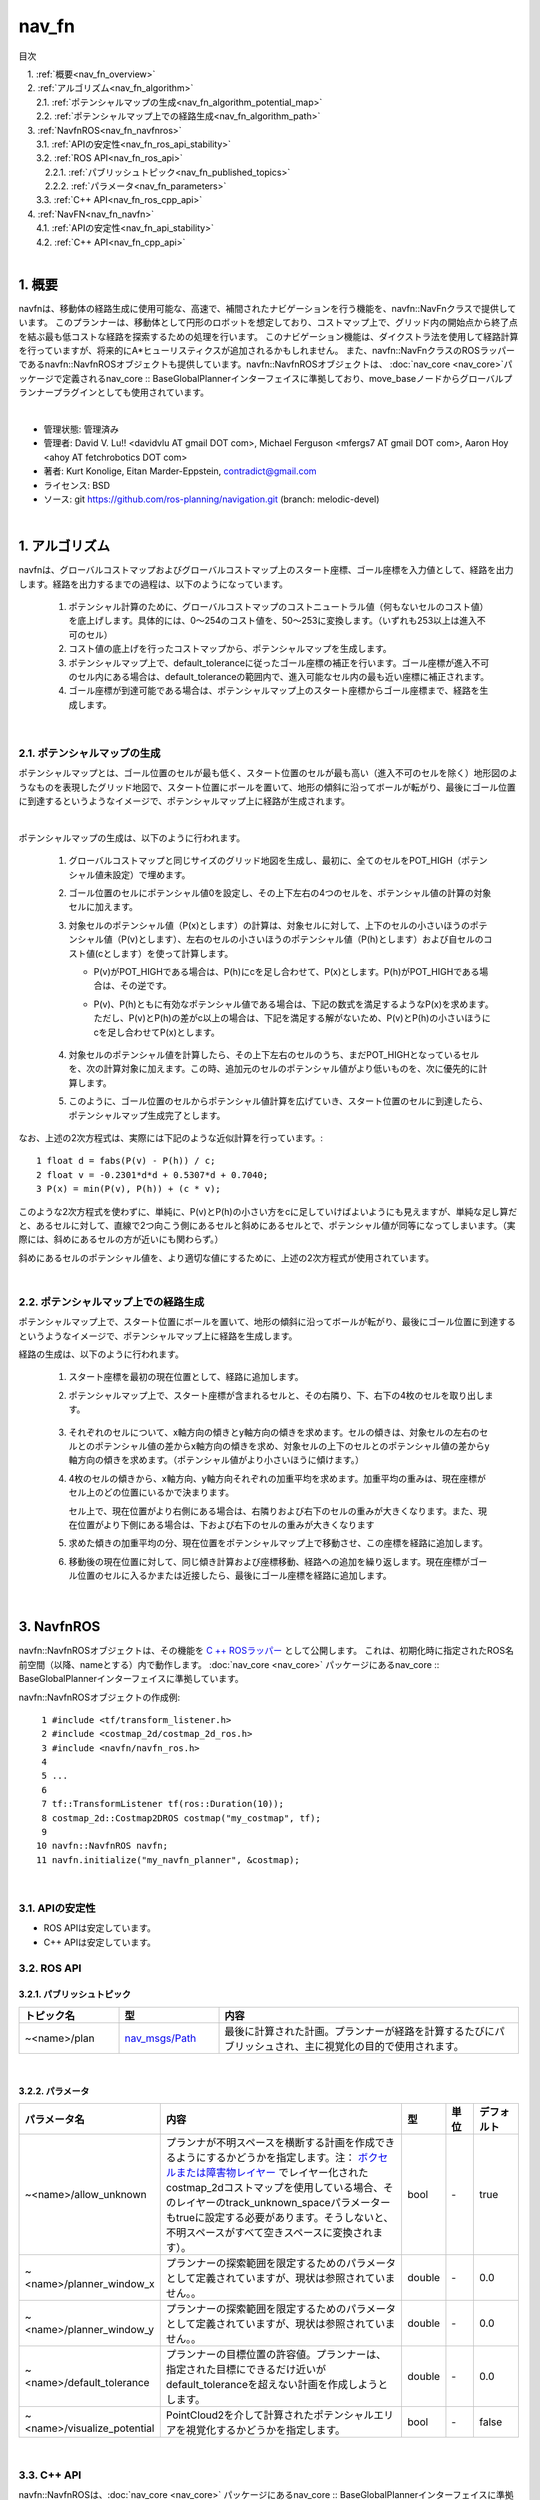 nav_fn
================================================

目次
    
| 　1. :ref:`概要<nav_fn_overview>`
| 　2. :ref:`アルゴリズム<nav_fn_algorithm>`
| 　　2.1. :ref:`ポテンシャルマップの生成<nav_fn_algorithm_potential_map>`
| 　　2.2. :ref:`ポテンシャルマップ上での経路生成<nav_fn_algorithm_path>`
| 　3. :ref:`NavfnROS<nav_fn_navfnros>`
| 　　3.1. :ref:`APIの安定性<nav_fn_ros_api_stability>`
| 　　3.2. :ref:`ROS API<nav_fn_ros_api>`
| 　　　2.2.1. :ref:`パブリッシュトピック<nav_fn_published_topics>`
| 　　　2.2.2. :ref:`パラメータ<nav_fn_parameters>`
| 　　3.3. :ref:`C++ API<nav_fn_ros_cpp_api>`
| 　4. :ref:`NavFN<nav_fn_navfn>`
| 　　4.1. :ref:`APIの安定性<nav_fn_api_stability>`
| 　　4.2. :ref:`C++ API<nav_fn_cpp_api>`
|

.. _nav_fn_overview:

============================================================
1. 概要
============================================================
navfnは、移動体の経路生成に使用可能な、高速で、補間されたナビゲーションを行う機能を、navfn::NavFnクラスで提供しています。
このプランナーは、移動体として円形のロボットを想定しており、コストマップ上で、グリッド内の開始点から終了点を結ぶ最も低コストな経路を探索するための処理を行います。
このナビゲーション機能は、ダイクストラ法を使用して経路計算を行っていますが、将来的にA*ヒューリスティクスが追加されるかもしれません。
また、navfn::NavFnクラスのROSラッパーであるnavfn::NavfnROSオブジェクトも提供しています。navfn::NavfnROSオブジェクトは、 :doc:`nav_core <nav_core>`パッケージで定義されるnav_core :: BaseGlobalPlannerインターフェイスに準拠しており、move_baseノードからグローバルプランナープラグインとしても使用されています。

|

* 管理状態: 管理済み
* 管理者: David V. Lu!! <davidvlu AT gmail DOT com>, Michael Ferguson <mfergs7 AT gmail DOT com>, Aaron Hoy <ahoy AT fetchrobotics DOT com>
* 著者: Kurt Konolige, Eitan Marder-Eppstein, contradict@gmail.com
* ライセンス: BSD
* ソース: git https://github.com/ros-planning/navigation.git (branch: melodic-devel)

|


.. _nav_fn_algorithm:

============================================================
1. アルゴリズム
============================================================
navfnは、グローバルコストマップおよびグローバルコストマップ上のスタート座標、ゴール座標を入力値として、経路を出力します。経路を出力するまでの過程は、以下のようになっています。

   #. ポテンシャル計算のために、グローバルコストマップのコストニュートラル値（何もないセルのコスト値）を底上げします。具体的には、0～254のコスト値を、50～253に変換します。（いずれも253以上は進入不可のセル）

   #. コスト値の底上げを行ったコストマップから、ポテンシャルマップを生成します。

   #. ポテンシャルマップ上で、default_toleranceに従ったゴール座標の補正を行います。ゴール座標が進入不可のセル内にある場合は、default_toleranceの範囲内で、進入可能なセル内の最も近い座標に補正されます。

   #. ゴール座標が到達可能である場合は、ポテンシャルマップ上のスタート座標からゴール座標まで、経路を生成します。


|


.. _nav_fn_algorithm_potential_map:

2.1. ポテンシャルマップの生成
************************************************************
ポテンシャルマップとは、ゴール位置のセルが最も低く、スタート位置のセルが最も高い（進入不可のセルを除く）地形図のようなものを表現したグリッド地図で、スタート位置にボールを置いて、地形の傾斜に沿ってボールが転がり、最後にゴール位置に到達するというようなイメージで、ポテンシャルマップ上に経路が生成されます。

.. image:: images/OldNavFn.png
   :align: center

|

.. |math_quadratic| image:: images/quadratic.png
   :scale: 80

ポテンシャルマップの生成は、以下のように行われます。

   #. グローバルコストマップと同じサイズのグリッド地図を生成し、最初に、全てのセルをPOT_HIGH（ポテンシャル値未設定）で埋めます。

   #. ゴール位置のセルにポテンシャル値0を設定し、その上下左右の4つのセルを、ポテンシャル値の計算の対象セルに加えます。

   #. 対象セルのポテンシャル値（P(x)とします）の計算は、対象セルに対して、上下のセルの小さいほうのポテンシャル値（P(v)とします）、左右のセルの小さいほうのポテンシャル値（P(h)とします）および自セルのコスト値(cとします）を使って計算します。

      * P(v)がPOT_HIGHである場合は、P(h)にcを足し合わせて、P(x)とします。P(h)がPOT_HIGHである場合は、その逆です。

      * P(v)、P(h)ともに有効なポテンシャル値である場合は、下記の数式を満足するようなP(x)を求めます。ただし、P(v)とP(h)の差がc以上の場合は、下記を満足する解がないため、P(v)とP(h)の小さいほうにcを足し合わせてP(x)とします。

            |math_quadratic|

   #. 対象セルのポテンシャル値を計算したら、その上下左右のセルのうち、まだPOT_HIGHとなっているセルを、次の計算対象に加えます。この時、追加元のセルのポテンシャル値がより低いものを、次に優先的に計算します。

   #. このように、ゴール位置のセルからポテンシャル値計算を広げていき、スタート位置のセルに到達したら、ポテンシャルマップ生成完了とします。


なお、上述の2次方程式は、実際には下記のような近似計算を行っています。::

   1 float d = fabs(P(v) - P(h)) / c;
   2 float v = -0.2301*d*d + 0.5307*d + 0.7040;
   3 P(x) = min(P(v), P(h)) + (c * v);

このような2次方程式を使わずに、単純に、P(v)とP(h)の小さい方をcに足していけばよいようにも見えますが、単純な足し算だと、あるセルに対して、直線で2つ向こう側にあるセルと斜めにあるセルとで、ポテンシャル値が同等になってしまいます。（実際には、斜めにあるセルの方が近いにも関わらず。）

斜めにあるセルのポテンシャル値を、より適切な値にするために、上述の2次方程式が使用されています。

|


.. _nav_fn_algorithm_path:

.. |CalcPath| image:: images/CalcPath.png
   :scale: 50

2.2. ポテンシャルマップ上での経路生成
************************************************************
ポテンシャルマップ上で、スタート位置にボールを置いて、地形の傾斜に沿ってボールが転がり、最後にゴール位置に到達するというようなイメージで、ポテンシャルマップ上に経路を生成します。

経路の生成は、以下のように行われます。

   #. スタート座標を最初の現在位置として、経路に追加します。

   #. ポテンシャルマップ上で、スタート座標が含まれるセルと、その右隣り、下、右下の4枚のセルを取り出します。

            |CalcPath|

   #. それぞれのセルについて、x軸方向の傾きとy軸方向の傾きを求めます。セルの傾きは、対象セルの左右のセルとのポテンシャル値の差からx軸方向の傾きを求め、対象セルの上下のセルとのポテンシャル値の差からy軸方向の傾きを求めます。（ポテンシャル値がより小さいほうに傾けます。）

   #. 4枚のセルの傾きから、x軸方向、y軸方向それぞれの加重平均を求めます。加重平均の重みは、現在座標がセル上のどの位置にいるかで決まります。

      セル上で、現在位置がより右側にある場合は、右隣りおよび右下のセルの重みが大きくなります。また、現在位置がより下側にある場合は、下および右下のセルの重みが大きくなります

   #. 求めた傾きの加重平均の分、現在位置をポテンシャルマップ上で移動させ、この座標を経路に追加します。

   #. 移動後の現在位置に対して、同じ傾き計算および座標移動、経路への追加を繰り返します。現在座標がゴール位置のセルに入るかまたは近接したら、最後にゴール座標を経路に追加します。


|


.. _nav_fn_navfnros:

============================================================
3. NavfnROS
============================================================
navfn::NavfnROSオブジェクトは、その機能を `C ++ ROSラッパー <http://wiki.ros.org/navigation/ROS_Wrappers>`__ として公開します。 これは、初期化時に指定されたROS名前空間（以降、nameとする）内で動作します。 :doc:`nav_core <nav_core>` パッケージにあるnav_core :: BaseGlobalPlannerインターフェイスに準拠しています。

navfn::NavfnROSオブジェクトの作成例::

   1 #include <tf/transform_listener.h>
   2 #include <costmap_2d/costmap_2d_ros.h>
   3 #include <navfn/navfn_ros.h>
   4 
   5 ...
   6 
   7 tf::TransformListener tf(ros::Duration(10));
   8 costmap_2d::Costmap2DROS costmap("my_costmap", tf);
   9 
  10 navfn::NavfnROS navfn;
  11 navfn.initialize("my_navfn_planner", &costmap);

|


.. _nav_fn_ros_api_stability:


3.1. APIの安定性
************************************************************
* ROS APIは安定しています。
* C++ APIは安定しています。


.. _nav_fn_ros_api:


3.2. ROS API
************************************************************


.. _nav_fn_published_topics:


3.2.1. パブリッシュトピック
------------------------------------------------------------
.. csv-table:: 
   :header: "トピック名", "型", "内容"
   :widths: 10, 10, 30

   "~<name>/plan", "`nav_msgs/Path <http://docs.ros.org/api/nav_msgs/html/msg/Path.html>`__", "最後に計算された計画。プランナーが経路を計算するたびにパブリッシュされ、主に視覚化の目的で使用されます。"

|


.. _nav_fn_parameters:


3.2.2. パラメータ
------------------------------------------------------------
.. csv-table:: 
   :header: "パラメータ名", "内容", "型", "単位", "デフォルト"
   :widths: 10, 50, 5, 5, 8

   "~<name>/allow_unknown", "プランナが不明スペースを横断する計画を作成できるようにするかどうかを指定します。注： `ボクセルまたは障害物レイヤー <http://wiki.ros.org/costmap_2d/hydro/obstacles>`__ でレイヤー化されたcostmap_2dコストマップを使用している場合、そのレイヤーのtrack_unknown_spaceパラメーターもtrueに設定する必要があります。そうしないと、不明スペースがすべて空きスペースに変換されます）。", "bool", "\-", "true"
   "~<name>/planner_window_x ", "プランナーの探索範囲を限定するためのパラメータとして定義されていますが、現状は参照されていません。。", "double", "\-", "0.0"
   "~<name>/planner_window_y ", "プランナーの探索範囲を限定するためのパラメータとして定義されていますが、現状は参照されていません。。", "double", "\-", "0.0"
   "~<name>/default_tolerance", "プランナーの目標位置の許容値。プランナーは、指定された目標にできるだけ近いがdefault_toleranceを超えない計画を作成しようとします。", "double", "\-", "0.0"
   "~<name>/visualize_potential", "PointCloud2を介して計算されたポテンシャルエリアを視覚化するかどうかを指定します。", "bool", "\-", "false"

|


.. _nav_fn_ros_cpp_api:


3.3. C++ API
************************************************************
navfn::NavfnROSは、:doc:`nav_core <nav_core>` パッケージにあるnav_core :: BaseGlobalPlannerインターフェイスに準拠しています。 詳細については、`NavfnROS C++のドキュメント <http://www.ros.org/doc/api/navfn/html/classnavfn_1_1NavfnROS.html>`__ をご覧ください。

|


.. _nav_fn_navfn:

============================================================
4. NavFN
============================================================
navfn::NavFnオブジェクトは、上述のナビゲーション機能の実装を提供します。自由に利用して構いませんが、APIの安定性が保証されないことに留意してください。

|


.. _nav_fn_api_stability:


4.1. APIの安定性
************************************************************
* C++ APIは安定していません。いつでも変更の可能性があります。

|


.. _nav_fn_cpp_api:


4.2. C++ API
************************************************************
詳細については、`navfn::NavFnクラスの C++ APIドキュメント <http://www.ros.org/doc/api/navfn/html/classnavfn_1_1NavFn.html>`__ をご覧ください。

